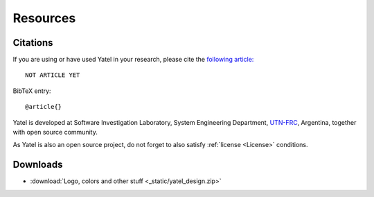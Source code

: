 .. _cite:

Resources
=========

Citations
---------

If you are using or have used Yatel in your research, please cite the
`following article:  <http://www.endoftheinternet.com/>`_

::

    NOT ARTICLE YET


BibTeX entry:

::

    @article{}


Yatel is developed at Software Investigation Laboratory, System Engineering
Department, `UTN-FRC <http://www.frc.utn.edu.ar/>`_, Argentina, together
with open source community.

As Yatel is also an open source project, do not forget to also satisfy
:ref:`license <License>` conditions.


Downloads
---------

- :download:`Logo, colors and other stuff <_static/yatel_design.zip>`
